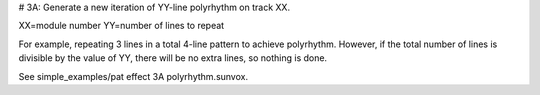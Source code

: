 # 3A: Generate a new iteration of YY-line polyrhythm on track XX.

XX=module number
YY=number of lines to repeat

For example, repeating 3 lines in a total 4-line pattern to achieve polyrhythm.
However, if the total number of lines is divisible by the value of YY, there will be no extra lines, so nothing is done.

See simple_examples/pat effect 3A polyrhythm.sunvox.
